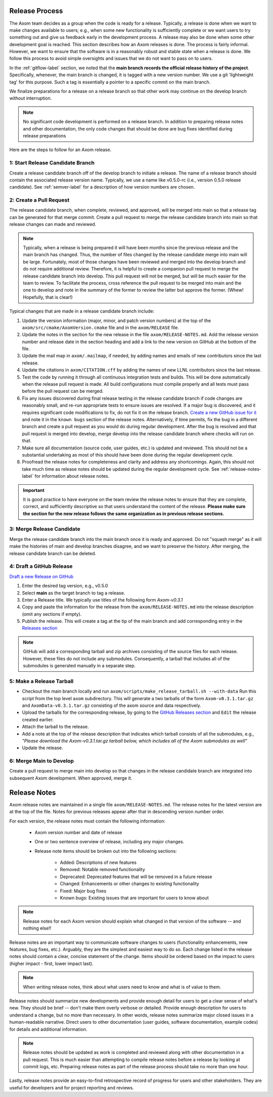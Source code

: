.. ## Copyright (c) 2017-2025, Lawrence Livermore National Security, LLC and
.. ## other Axom Project Developers. See the top-level LICENSE file for details.
.. ##
.. ## SPDX-License-Identifier: (BSD-3-Clause)

.. _release-label:

*******************************************
Release Process
*******************************************

The Axom team decides as a group when the code is ready for a release.
Typically, a release is done when we want to make changes available to users;
e.g., when some new functionality is sufficiently complete or we want users to
try something out and give us feedback early in the development process. A
release may also be done when some other development goal is reached. This
section describes how an Axom releases is done. The process is fairly
informal. However, we want to ensure that the software is in a reasonably
robust and stable state when a release is done. We follow this process to
avoid simple oversights and issues that we do not want to pass on to users.

In the :ref:`gitflow-label` section, we noted that the **main branch
records the official release history of the project**. Specifically,
whenever, the main branch is changed, it is tagged with a new
version number. We use a git 'lightweight tag' for this purpose. Such
a tag is essentially a pointer to a specific commit on the main branch.

We finalize preparations for a release on a release branch so that other
work may continue on the develop branch without interruption.

.. note:: No significant code development is performed on a release branch.
          In addition to preparing release notes and other documentation, the
          only code changes that should be done are bug fixes identified
          during release preparations

Here are the steps to follow for an Axom release.

1: Start Release Candidate Branch
^^^^^^^^^^^^^^^^^^^^^^^^^^^^^^^^^^^

Create a release candidate branch off of the develop branch to initiate a
release. The name of a release branch should contain the associated release
version name. Typically, we use a name like v0.5.0-rc
(i.e., version 0.5.0 release candidate). See :ref:`semver-label` for a
description of how version numbers are chosen.

2: Create a Pull Request
^^^^^^^^^^^^^^^^^^^^^^^^

The release candidate branch, when complete, reviewed, and approved, will be
merged into main so that a release tag can be generated for that merge commit.
Create a pull request to merge the release candidate branch into main so that
release changes can made and reviewed. 

.. note:: Typically, when a release is being prepared it will have been months
          since the previous release and the main branch has changed. Thus,
          the number of files changed by the release candidate merge into main
          will be large. Fortunately, most of those changes have been reviewed
          and merged into the develop branch and do not require
          additional review. Therefore, it is helpful to create a companion
          pull request to merge the release candidate branch into develop. 
          This pull request will not be merged, but will be much easier for
          the team to review. To facilitate the process, cross reference the
          pull request to be merged into main and the one to develop and note 
          in the summary of the former to review the latter but approve the
          former. (Whew! Hopefully, that is clear!)

Typical changes that are made in a release candidate branch include:

#. Update the version information (major, minor, and patch version numbers)
   at the top of the ``axom/src/cmake/AxomVersion.cmake`` file and in
   the ``axom/RELEASE`` file.

#. Update the notes in the section for the new release in the file 
   ``axom/RELEASE-NOTES.md``. Add the release version number and release date
   in the section heading and add a link to the new version on GitHub at the
   bottom of the file.

#. Update the mail map in ``axom/.mailmap``, if needed, by adding names and 
   emails of new contributors since the last release.

#. Update the citations in ``axom/CITATION.cff`` by adding the names
   of new LLNL contributors since the last release.

#. Test the code by running it through all continuous integration tests
   and builds. This will be done automatically when the release pull request is
   made. All build configurations must compile properly and all tests must pass
   before the pull request can be merged.

#. Fix any issues discovered during final release testing in the release 
   candidate branch if code changes are reasonably small, and re-run
   appropriate tests to ensure issues are resolved. If a major bug is
   discovered, and it requires significant code modifications to fix,
   do not fix it on the release branch.  `Create a new GitHub issue for it
   <https://github.com/LLNL/axom/issues/new>`_ and note it in the ``known bugs``
   section of the release notes. Alternatively, if time permits, fix the 
   bug in a different branch and create a pull request as you would do during
   regular development. After the bug is resolved and that pull request is
   merged into develop, merge develop into the release candidate branch where
   checks will run on that.

#. Make sure all documentation (source code, user guides, etc.) is
   updated and reviewed. This should not be a substantial undertaking as
   most of this should have been done during the regular development cycle.

#. Proofread the release notes for completeness and clarity and address
   any shortcomings. Again, this should not take much time as release notes
   should be updated during the regular development cycle. See
   :ref:`release-notes-label` for information about release notes.

.. important:: It is good practice to have everyone on the team review the
               release notes to ensure that they are complete, correct, and
               sufficiently descriptive so that users understand the content
               of the release. **Please make sure the section for the new
               release follows the same organization as in previous release
               sections.**

3: Merge Release Candidate
^^^^^^^^^^^^^^^^^^^^^^^^^^^

Merge the release candidate branch into the main branch once it is ready and
approved. Do not "squash merge" as it will make the histories of main and
develop branches disagree, and we want to preserve the history. After
merging, the release candidate branch can be deleted.


4: Draft a GitHub Release
^^^^^^^^^^^^^^^^^^^^^^^^^

`Draft a new Release on GitHub <https://github.com/LLNL/axom/releases/new>`_

#. Enter the desired tag version, e.g., v0.5.0

#. Select **main** as the target branch to tag a release.

#. Enter a Release title. We typically use titles of the following form *Axom-v0.3.1*

#. Copy and paste the information for the release from the
   ``axom/RELEASE-NOTES.md`` into the release description (omit any sections if empty).

#. Publish the release. This will create a tag at the tip of the main
   branch and add corresponding entry in the
   `Releases section <https://github.com/LLNL/axom/releases>`_

.. note::

   GitHub will add a corresponding tarball and zip archives consisting of the
   source files for each release. However, these files do not include any
   submodules. Consequently, a tarball that includes all of the submodules is
   generated manually in a separate step.

5: Make a Release Tarball
^^^^^^^^^^^^^^^^^^^^^^^^^^

* Checkout the main branch locally and run ``axom/scripts/make_release_tarball.sh --with-data``
  Run this script from the top level ``axom`` subdirectory. This will
  generate a two tarballs of the form ``Axom-v0.3.1.tar.gz`` and ``AxomData-v0.3.1.tar.gz``
  consisting of the axom source and data respectively.

* Upload the tarballs for the corresponding release, by going to the
  `GitHub Releases section <https://github.com/LLNL/axom/releases>`_ and ``Edit``
  the release created earlier.

* Attach the tarball to the release.

* Add a note at the top of the release description that indicates which
  tarball consists of all the submodules, e.g., *\"Please download the Axom-v0.3.1.tar.gz tarball below, which includes all of the Axom submodules as well\"*

* Update the release.

6: Merge Main to Develop
^^^^^^^^^^^^^^^^^^^^^^^^^^^

Create a pull request to merge main into develop so that changes in the 
release candidate branch are integrated into subsequent Axom development.
When approved, merge it.


.. _release-notes-label:

*******************************************
Release Notes
*******************************************

Axom release notes are maintained in a single file ``axom/RELEASE-NOTES.md``.
The release notes for the latest version are at the top of the file.
Notes for previous releases appear after that in descending version number
order.

For each version, the release notes must contain the following information:

 * Axom version number and date of release

 * One or two sentence overview of release, including any major changes.

 * Release note items should be broken out into the following sections:

    * Added: Descriptions of new features
    * Removed: Notable removed functionality
    * Deprecated: Deprecated features that will be removed in a future release
    * Changed: Enhancements or other changes to existing functionality
    * Fixed: Major bug fixes
    * Known bugs: Existing issues that are important for users to know about

.. note:: Release notes for each Axom version should explain what changed in
          that version of the software -- and nothing else!!

Release notes are an important way to communicate software changes to users
(functionality enhancements, new features, bug fixes, etc.). Arguably, they
are the simplest and easiest way to do so. Each change listed in the release
notes should contain a clear, concise statement of the change. Items should
be ordered based on the impact to users (higher impact - first, lower impact
last).

.. note:: When writing release notes, think about what users need to know and
          what is of value to them.

Release notes should summarize new developments and provide enough detail
for users to get a clear sense of what's new. They should be brief -- don't
make them overly verbose or detailed. Provide enough description for users
to understand a change, but no more than necessary. In other words, release
notes summarize major closed issues in a human-readable narrative. Direct
users to other documentation (user guides, software documentation, example
codes) for details and additional information.

.. note:: Release notes should be updated as work is completed and reviewed
          along with other documentation in a pull request. This is much
          easier than attempting to compile release notes before a release
          by looking at commit logs, etc. Preparing release notes as part
          of the release process should take no more than one hour.

Lastly, release notes provide an easy-to-find retrospective record of
progress for users and other stakeholders. They are useful for developers
and for project reporting and reviews.



